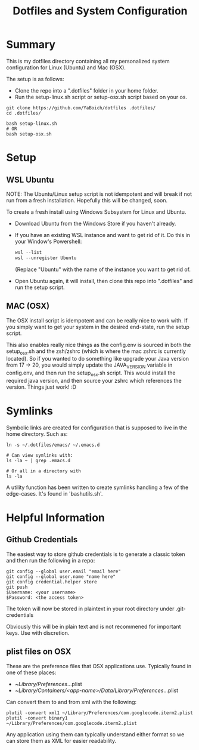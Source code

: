 #+title: Dotfiles and System Configuration

* Summary

This is my dotfiles directory containing all my personalized system configuration for Linux (Ubuntu) and Mac (OSX).

The setup is as follows:
- Clone the repo into a ".dotfiles" folder in your home folder.
- Run the setup-linux.sh script or setup-osx.sh script based on your os.

#+begin_src shell
  git clone https://github.com/YaBoich/dotfiles .dotfiles/
  cd .dotfiles/

  bash setup-linux.sh
  # OR
  bash setup-osx.sh
#+end_src

* Setup

** WSL Ubuntu

NOTE: The Ubuntu/Linux setup script is not idempotent and will break if not run from a fresh installation. Hopefully this will be changed, soon.

To create a fresh install using Windows Subsystem for Linux and Ubuntu.

- Download Ubuntu from the Windows Store if you haven't already.
- If you have an existing WSL instance and want to get rid of it. Do this in your Window's Powershell:

  #+begin_src powershell
  wsl --list
  wsl --unregister Ubuntu
  #+end_src

  (Replace "Ubuntu" with the name of the instance you want to get rid of.
- Open Ubuntu again, it will install, then clone this repo into ".dotfiles" and run the setup script.

** MAC (OSX)

The OSX install script is idempotent and can be really nice to work with. If you simply want to get your system in the desired end-state, run the setup script.

This also enables really nice things as the config.env is sourced in both the setup_osx.sh and the zsh/zshrc (which is where the mac zshrc is currently located). So if you wanted to do something like upgrade your Java version from 17 -> 20, you would simply update the JAVA_VERSION variable in config.env, and then run the setup_osx.sh script. This would install the required java version, and then source your zshrc which references the version. Things just work! :D

* Symlinks

Symbolic links are created for configuration that is supposed to live in the home directory. Such as:

#+begin_src shell
ln -s ~/.dotfiles/emacs/ ~/.emacs.d

# Can view symlinks with:
ls -la ~ | grep .emacs.d

# Or all in a directory with
ls -la
#+end_src

A utility function has been written to create symlinks handling a few of the edge-cases. It's found in 'bashutils.sh'.

* Helpful Information

** Github Credentials

The easiest way to store github credentials is to generate a classic token and then run the following in a repo:

#+begin_src shell
git config --global user.email "email here"
git config --global user.name "name here"
git config credential.helper store
git push
$Username: <your username>
$Password: <the access token>
#+end_src

The token will now be stored in plaintext in your root directory under .git-credentials

Obviously this will be in plain text and is not recommened for important keys. Use with discretion.

** plist files on OSX

These are the preference files that OSX applications use.
Typically found in one of these places:
- ~/Library/Preferences/...plist
- ~/Library/Containers/<app-name>/Data/Library/Preferences/...plist

Can convert them to and from xml with the following:

#+begin_src shell
plutil -convert xml1 ~/Library/Preferences/com.googlecode.iterm2.plist
plutil -convert binary1 ~/Library/Preferences/com.googlecode.iterm2.plist
#+end_src

Any application using them can typically understand either format so we can store them as XML for easier readability.

